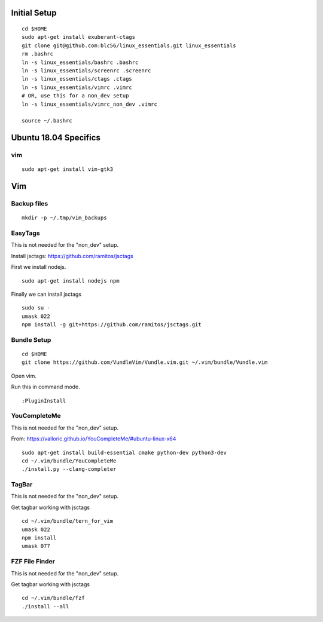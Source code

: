 Initial Setup
==============

::

 cd $HOME 
 sudo apt-get install exuberant-ctags
 git clone git@github.com:blc56/linux_essentials.git linux_essentials
 rm .bashrc
 ln -s linux_essentials/bashrc .bashrc
 ln -s linux_essentials/screenrc .screenrc
 ln -s linux_essentials/ctags .ctags
 ln -s linux_essentials/vimrc .vimrc
 # OR, use this for a non_dev setup
 ln -s linux_essentials/vimrc_non_dev .vimrc

 source ~/.bashrc

Ubuntu 18.04 Specifics
========================

vim 
------------------------

::

 sudo apt-get install vim-gtk3

Vim 
====

Backup files
-------------

::

 mkdir -p ~/.tmp/vim_backups

EasyTags
---------

This is not needed for the "non_dev" setup.

Install jsctags: https://github.com/ramitos/jsctags

First we install nodejs.

::

 sudo apt-get install nodejs npm

Finally we can install jsctags

::

 sudo su -
 umask 022
 npm install -g git+https://github.com/ramitos/jsctags.git

Bundle Setup
-------------

::

 cd $HOME
 git clone https://github.com/VundleVim/Vundle.vim.git ~/.vim/bundle/Vundle.vim



Open vim. 

Run this in command mode.

::

 :PluginInstall

YouCompleteMe
--------------

This is not needed for the "non_dev" setup.

From: https://valloric.github.io/YouCompleteMe/#ubuntu-linux-x64

::

 sudo apt-get install build-essential cmake python-dev python3-dev
 cd ~/.vim/bundle/YouCompleteMe
 ./install.py --clang-completer


TagBar
------

This is not needed for the "non_dev" setup.

Get tagbar working with jsctags

::

 cd ~/.vim/bundle/tern_for_vim
 umask 022
 npm install
 umask 077

FZF File Finder
---------------

This is not needed for the "non_dev" setup.

Get tagbar working with jsctags

::

 cd ~/.vim/bundle/fzf
 ./install --all

